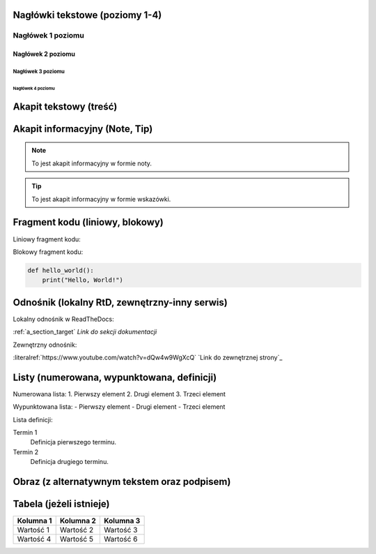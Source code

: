 Nagłówki tekstowe (poziomy 1-4)
=============================

Nagłówek 1 poziomu
------------------
Nagłówek 2 poziomu
~~~~~~~~~~~~~~~~~~
Nagłówek 3 poziomu
^^^^^^^^^^^^^^^^^^
Nagłówek 4 poziomu
..................

Akapit tekstowy (treść)
=======================

Akapit informacyjny (Note, Tip)
==============================

.. note::
    To jest akapit informacyjny w formie noty.

.. tip::
    To jest akapit informacyjny w formie wskazówki.

Fragment kodu (liniowy, blokowy)
=============================

Liniowy fragment kodu:

.. code::
    print("Hello, World!")


Blokowy fragment kodu:

.. code-block:: python

    def hello_world():
        print("Hello, World!")

Odnośnik (lokalny RtD, zewnętrzny-inny serwis)
===========================================

Lokalny odnośnik w ReadTheDocs:

:ref:`a_section_target` `Link do sekcji dokumentacji`

Zewnętrzny odnośnik:

:literalref:`https://www.youtube.com/watch?v=dQw4w9WgXcQ` `Link do zewnętrznej strony`_

Listy (numerowana, wypunktowana, definicji)
=========================================

Numerowana lista:
1. Pierwszy element
2. Drugi element
3. Trzeci element

Wypunktowana lista:
- Pierwszy element
- Drugi element
- Trzeci element

Lista definicji:

Termin 1
    Definicja pierwszego terminu.

Termin 2
    Definicja drugiego terminu.

Obraz (z alternatywnym tekstem oraz podpisem)
==========================================

.. image:: /path/to/image.png
   :alt: Tekst alternatywny dla obrazu
   :figclass: align-center
   :caption: To jest podpis obrazu.

Tabela (jeżeli istnieje)
========================

+-----------+-----------+-----------+
| Kolumna 1 | Kolumna 2 | Kolumna 3 |
+===========+===========+===========+
| Wartość 1 | Wartość 2 | Wartość 3 |
+-----------+-----------+-----------+
| Wartość 4 | Wartość 5 | Wartość 6 |
+-----------+-----------+-----------+
